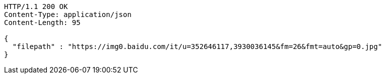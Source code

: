 [source,http,options="nowrap"]
----
HTTP/1.1 200 OK
Content-Type: application/json
Content-Length: 95

{
  "filepath" : "https://img0.baidu.com/it/u=352646117,3930036145&fm=26&fmt=auto&gp=0.jpg"
}
----
